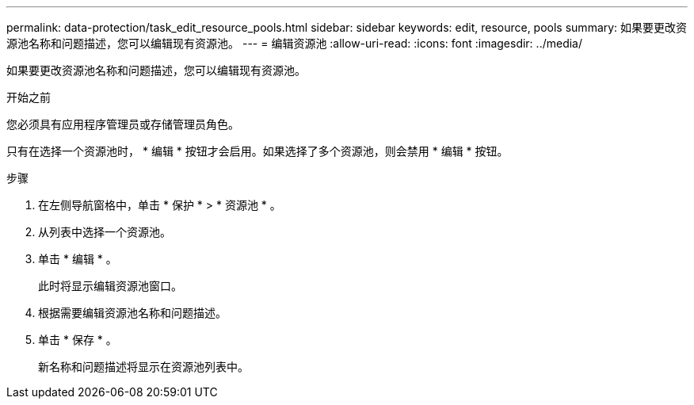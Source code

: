 ---
permalink: data-protection/task_edit_resource_pools.html 
sidebar: sidebar 
keywords: edit, resource, pools 
summary: 如果要更改资源池名称和问题描述，您可以编辑现有资源池。 
---
= 编辑资源池
:allow-uri-read: 
:icons: font
:imagesdir: ../media/


[role="lead"]
如果要更改资源池名称和问题描述，您可以编辑现有资源池。

.开始之前
您必须具有应用程序管理员或存储管理员角色。

只有在选择一个资源池时， * 编辑 * 按钮才会启用。如果选择了多个资源池，则会禁用 * 编辑 * 按钮。

.步骤
. 在左侧导航窗格中，单击 * 保护 * > * 资源池 * 。
. 从列表中选择一个资源池。
. 单击 * 编辑 * 。
+
此时将显示编辑资源池窗口。

. 根据需要编辑资源池名称和问题描述。
. 单击 * 保存 * 。
+
新名称和问题描述将显示在资源池列表中。


